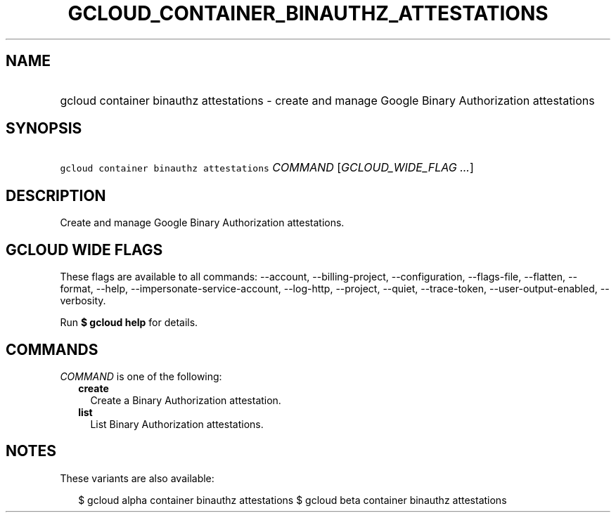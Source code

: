 
.TH "GCLOUD_CONTAINER_BINAUTHZ_ATTESTATIONS" 1



.SH "NAME"
.HP
gcloud container binauthz attestations \- create and manage Google Binary Authorization attestations



.SH "SYNOPSIS"
.HP
\f5gcloud container binauthz attestations\fR \fICOMMAND\fR [\fIGCLOUD_WIDE_FLAG\ ...\fR]



.SH "DESCRIPTION"

Create and manage Google Binary Authorization attestations.



.SH "GCLOUD WIDE FLAGS"

These flags are available to all commands: \-\-account, \-\-billing\-project,
\-\-configuration, \-\-flags\-file, \-\-flatten, \-\-format, \-\-help,
\-\-impersonate\-service\-account, \-\-log\-http, \-\-project, \-\-quiet,
\-\-trace\-token, \-\-user\-output\-enabled, \-\-verbosity.

Run \fB$ gcloud help\fR for details.



.SH "COMMANDS"

\f5\fICOMMAND\fR\fR is one of the following:

.RS 2m
.TP 2m
\fBcreate\fR
Create a Binary Authorization attestation.

.TP 2m
\fBlist\fR
List Binary Authorization attestations.


.RE
.sp

.SH "NOTES"

These variants are also available:

.RS 2m
$ gcloud alpha container binauthz attestations
$ gcloud beta container binauthz attestations
.RE

